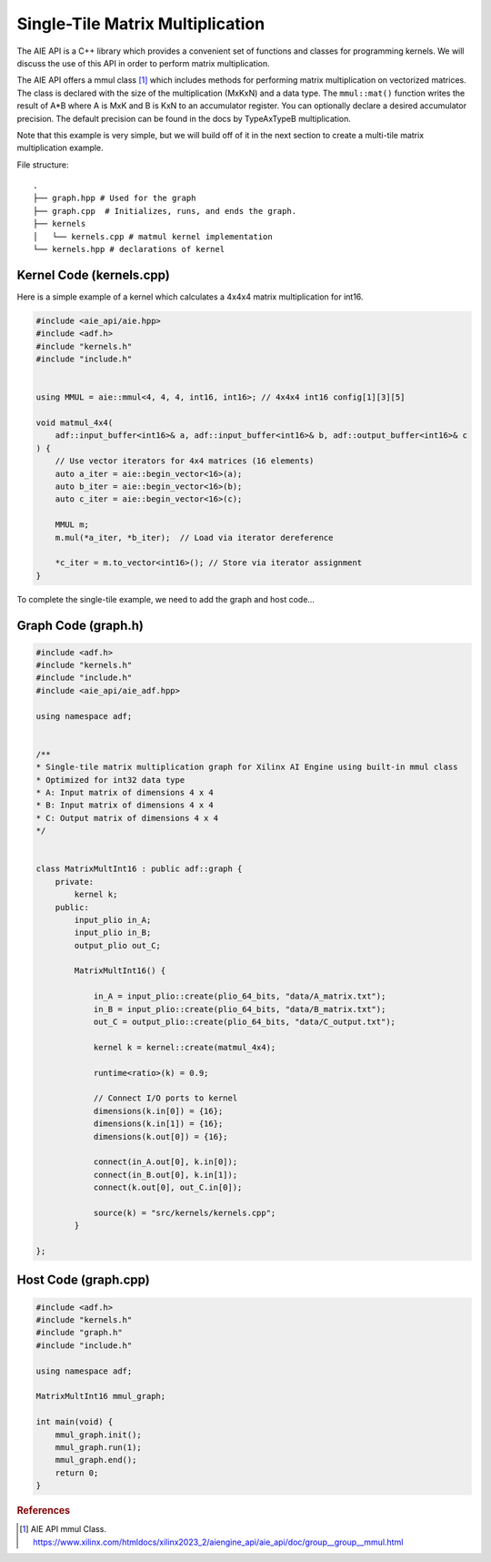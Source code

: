 Single-Tile Matrix Multiplication
===========================================
The AIE API is a C++ library which provides a convenient set of functions and classes for programming kernels. We will discuss the use of this API in order to perform matrix multiplication.

The AIE API offers a mmul class [1]_ which includes methods for performing matrix multiplication on vectorized matrices. The class is declared with the size of the multiplication (MxKxN) and a data type.
The ``mmul::mat()`` function writes the result of A*B where A is MxK and B is KxN to an accumulator register. You can optionally declare a desired accumulator precision. The default precision can be found in the docs by TypeAxTypeB multiplication.

Note that this example is very simple, but we will build off of it in the next section to create a multi-tile matrix multiplication example.

File structure:
::

  .
  ├── graph.hpp # Used for the graph
  ├── graph.cpp  # Initializes, runs, and ends the graph. 
  ├── kernels
  │   └── kernels.cpp # matmul kernel implementation
  └── kernels.hpp # declarations of kernel

Kernel Code (kernels.cpp)
*****************************

Here is a simple example of a kernel which calculates a 4x4x4 matrix multiplication for int16.

.. code-block:: cpp

    #include <aie_api/aie.hpp>
    #include <adf.h>
    #include "kernels.h"
    #include "include.h"


    using MMUL = aie::mmul<4, 4, 4, int16, int16>; // 4x4x4 int16 config[1][3][5]

    void matmul_4x4(
        adf::input_buffer<int16>& a, adf::input_buffer<int16>& b, adf::output_buffer<int16>& c
    ) {
        // Use vector iterators for 4x4 matrices (16 elements)
        auto a_iter = aie::begin_vector<16>(a);
        auto b_iter = aie::begin_vector<16>(b);
        auto c_iter = aie::begin_vector<16>(c);

        MMUL m;
        m.mul(*a_iter, *b_iter);  // Load via iterator dereference
        
        *c_iter = m.to_vector<int16>(); // Store via iterator assignment
    }

To complete the single-tile example, we need to add the graph and host code...

Graph Code (graph.h)
********************

.. code-block:: cpp

    #include <adf.h>
    #include "kernels.h"
    #include "include.h"
    #include <aie_api/aie_adf.hpp>

    using namespace adf;


    /**
    * Single-tile matrix multiplication graph for Xilinx AI Engine using built-in mmul class
    * Optimized for int32 data type
    * A: Input matrix of dimensions 4 x 4
    * B: Input matrix of dimensions 4 x 4
    * C: Output matrix of dimensions 4 x 4
    */


    class MatrixMultInt16 : public adf::graph {
        private:
            kernel k;
        public:
            input_plio in_A;
            input_plio in_B;
            output_plio out_C;

            MatrixMultInt16() {

                in_A = input_plio::create(plio_64_bits, "data/A_matrix.txt");
                in_B = input_plio::create(plio_64_bits, "data/B_matrix.txt");
                out_C = output_plio::create(plio_64_bits, "data/C_output.txt");

                kernel k = kernel::create(matmul_4x4);

                runtime<ratio>(k) = 0.9;

                // Connect I/O ports to kernel
                dimensions(k.in[0]) = {16};
                dimensions(k.in[1]) = {16};
                dimensions(k.out[0]) = {16};

                connect(in_A.out[0], k.in[0]);
                connect(in_B.out[0], k.in[1]);
                connect(k.out[0], out_C.in[0]);

                source(k) = "src/kernels/kernels.cpp";
            }
        
    };

Host Code (graph.cpp)
*********************

.. code-block:: cpp

    #include <adf.h>
    #include "kernels.h"
    #include "graph.h"
    #include "include.h"

    using namespace adf;

    MatrixMultInt16 mmul_graph;

    int main(void) {
        mmul_graph.init();
        mmul_graph.run(1);
        mmul_graph.end();
        return 0;
    }


.. rubric:: References
.. [1] AIE API mmul Class. https://www.xilinx.com/htmldocs/xilinx2023_2/aiengine_api/aie_api/doc/group__group__mmul.html
